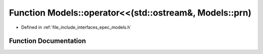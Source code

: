 .. _exhale_function_namespace_models_1a147b30b6b9732e5afb0d48274c2ec356:

Function Models::operator<<(std::ostream&, Models::prn)
=======================================================

- Defined in :ref:`file_include_interfaces_epec_models.h`


Function Documentation
----------------------


.. doxygenfunction:: Models::operator<<(std::ostream&, Models::prn)
